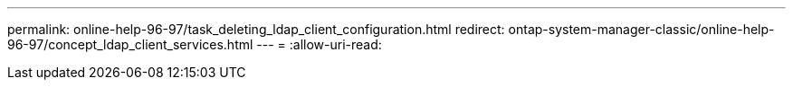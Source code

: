 ---
permalink: online-help-96-97/task_deleting_ldap_client_configuration.html 
redirect: ontap-system-manager-classic/online-help-96-97/concept_ldap_client_services.html 
---
= 
:allow-uri-read: 


